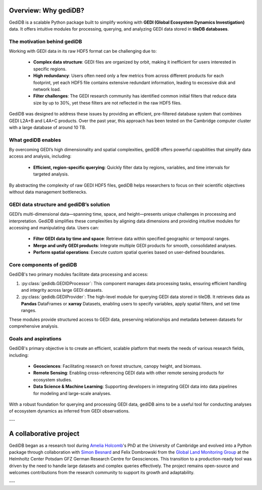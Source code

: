 .. _whygedidb:

Overview: Why gediDB?
=====================

GediDB is a scalable Python package built to simplify working with **GEDI (Global Ecosystem Dynamics Investigation)** data. It offers intuitive modules for processing, querying, and analyzing GEDI data stored in **tileDB databases**.

The motivation behind gediDB
----------------------------

Working with GEDI data in its raw HDF5 format can be challenging due to:

 - **Complex data structure**: GEDI files are organized by orbit, making it inefficient for users interested in specific regions.
 - **High redundancy**: Users often need only a few metrics from across different products for each footprint, yet each HDF5 file contains extensive redundant information, leading to excessive disk and network load.
 - **Filter challenges**: The GEDI research community has identified common initial filters that reduce data size by up to 30%, yet these filters are not reflected in the raw HDF5 files.

GediDB was designed to address these issues by providing an efficient, pre-filtered database system that combines GEDI L2A+B and L4A+C products. Over the past year, this approach has been tested on the Cambridge computer cluster with a large database of around 10 TB.

What gediDB enables
-------------------

By overcoming GEDI’s high dimensionality and spatial complexities, gediDB offers powerful capabilities that simplify data access and analysis, including:

 - **Efficient, region-specific querying**: Quickly filter data by regions, variables, and time intervals for targeted analysis.
..
    [comment] What do we write here?
 - **Advanced geospatial querying**: Harness **tileDB** for spatially enabled data retrieval within specified boundaries.
 - **Distributed processing**: Leverage **Dask** to parallelize and scale data processing, ensuring large-scale GEDI datasets are handled efficiently.
 - **Unified GEDI products**: Easily combine data from multiple GEDI levels (e.g., Levels 2A, 2B, and 4A) into a single dataset, enabling more comprehensive analysis.

By abstracting the complexity of raw GEDI HDF5 files, gediDB helps researchers to focus on their scientific objectives without data management bottlenecks.

GEDI data structure and gediDB’s solution
-----------------------------------------

GEDI’s multi-dimensional data—spanning time, space, and height—presents unique challenges in processing and interpretation. GediDB simplifies these complexities by aligning data dimensions and providing intuitive modules for accessing and manipulating data. Users can:

 - **Filter GEDI data by time and space**: Retrieve data within specified geographic or temporal ranges.
 - **Merge and unify GEDI products**: Integrate multiple GEDI products for smooth, consolidated analyses.
 - **Perform spatial operations**: Execute custom spatial queries based on user-defined boundaries.

Core components of gediDB
-------------------------

GediDB's two primary modules facilitate data processing and access:

1. :py:class:`gedidb.GEDIDProcessor`: This component manages data processing tasks, ensuring efficient handling and integrity across large GEDI datasets.

2. :py:class:`gedidb.GEDIProvider`: The high-level module for querying GEDI data stored in tileDB. It retrieves data as **Pandas** DataFrames or **xarray** Datasets, enabling users to specify variables, apply spatial filters, and set time ranges.

These modules provide structured access to GEDI data, preserving relationships and metadata between datasets for comprehensive analysis.

Goals and aspirations
---------------------

GediDB's primary objective is to create an efficient, scalable platform that meets the needs of various research fields, including:

 - **Geosciences**: Facilitating research on forest structure, canopy height, and biomass.
 - **Remote Sensing**: Enabling cross-referencing GEDI data with other remote sensing products for ecosystem studies.
 - **Data Science & Machine Learning**: Supporting developers in integrating GEDI data into data pipelines for modeling and large-scale analyses.

With a robust foundation for querying and processing GEDI data, gediDB aims to be a useful tool for conducting analyses of ecosystem dynamics as inferred from GEDI observations.

---

A collaborative project
=======================

GediDB began as a research tool during `Amelia Holcomb <https://ameliaholcomb.github.io/>`_'s PhD at the University of Cambridge and evolved into a Python package through collaboration with `Simon Besnard <https://simonbesnard1.github.io/>`_ and Felix Dombrowski from the `Global Land Monitoring Group <https://www.gfz-potsdam.de/en/section/remote-sensing-and-geoinformatics/topics/global-land-monitoring>`_ at the Helmholtz Center Potsdam GFZ German Research Centre for Geosciences. This transition to a production-ready tool was driven by the need to handle large datasets and complex queries effectively. The project remains open-source and welcomes contributions from the research community to support its growth and adaptability.

---
